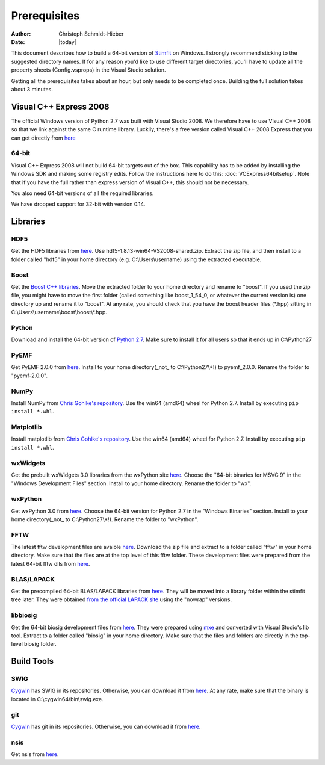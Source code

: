 *************
Prerequisites
*************

:Author: Christoph Schmidt-Hieber
:Date:    |today|

This document describes how to build a 64-bit version of `Stimfit <http://www.stimfit.org>`_ on Windows. I strongly recommend sticking to the suggested directory names. If for any reason you'd like to use different target directories, you'll have to update all the property sheets (Config.vsprops) in the Visual Studio solution.

Getting all the prerequisites takes about an hour, but only needs to be completed once. Building the full solution takes about 3 minutes.

=======================
Visual C++ Express 2008
=======================

The official Windows version of Python 2.7 was built with Visual Studio 2008. We therefore have to use Visual C++ 2008 so that we link against the same C runtime library. Luckily, there's a free version called Visual C++ 2008 Express that you can get directly from `here <http://go.microsoft.com/?linkid=7729279>`_

64-bit
------
Visual C++ Express 2008 will not build 64-bit targets out of the box. This capability has to be added by installing the Windows SDK and making some registry edits. Follow the instructions here to do this: :doc:`VCExpress64bitsetup`. Note that if you have the full rather than express version of Visual C++, this should not be necessary.

You also need 64-bit versions of all the required libraries.

We have dropped support for 32-bit with version 0.14.

=========
Libraries
=========

HDF5
----
Get the HDF5 libraries from `here <http://www.hdfgroup.org/ftp/HDF5/releases/hdf5-1.8.13/bin/windows/>`_. Use hdf5-1.8.13-win64-VS2008-shared.zip. Extract the zip file, and then install to a folder called "hdf5" in your home directory (e.g. C:\\Users\\username) using the extracted executable.

Boost
-----
Get the `Boost C++ libraries <http://www.boost.org>`_. Move the extracted folder to your home directory and rename to "boost". If you used the zip file, you might have to move the first folder (called something like boost_1_54_0, or whatever the current version is) one directory up and rename it to "boost". At any rate, you should check that you have the boost header files (\*.hpp) sitting in C:\\Users\\username\\boost\\boost\\\*.hpp. 

Python
------
Download and install the 64-bit version of `Python 2.7 <http://www.python.org>`_. Make sure to install it for all users so that it ends up in C:\\Python27

PyEMF
-----
Get PyEMF 2.0.0 from `here <http://sourceforge.net/projects/pyemf/files/latest/download?source=files>`_. Install to your home directory(_not_ to C:\\Python27\\*!) to pyemf_2.0.0. Rename the folder to "pyemf-2.0.0".

NumPy
-----
Install NumPy from `Chris Gohlke's repository <http://www.lfd.uci.edu/~gohlke/pythonlibs/#numpy>`_. Use the win64 (amd64) wheel for Python 2.7. Install by executing ``pip install *.whl``.

Matplotlib
----------
Install matplotlib from `Chris Gohlke's repository <http://www.lfd.uci.edu/~gohlke/pythonlibs/#matplotlib>`_. Use the win64 (amd64) wheel for Python 2.7. Install by executing ``pip install *.whl``.

wxWidgets
---------
Get the prebuilt wxWidgets 3.0 libraries from the wxPython site `here <http://www.wxpython.org/download.php#unstable>`_. Choose the "64-bit binaries for MSVC 9" in the "Windows Development Files" section. Install to your home directory. Rename the folder to "wx".

wxPython
--------
Get wxPython 3.0 from `here <http://www.wxpython.org/download.php#unstable>`_. Choose the 64-bit version for Python 2.7 in the "Windows Binaries" section. Install to your home directory(_not_ to C:\\Python27\\*!). Rename the folder to "wxPython".

FFTW
----
The latest fftw development files are avaible `here <http://www.stimfit.org/libs>`_. Download the zip file and extract to a folder called "fftw" in your home directory. Make sure that the files are at the top level of this fftw folder. These development files were prepared from the latest 64-bit fftw dlls from `here <http://fftw.org/install/windows.html>`_.

BLAS/LAPACK
-----------
Get the precompiled 64-bit BLAS/LAPACK libraries from `here <http://www.stimfit.org/libs>`_. They will be moved into a library folder within the stimfit tree later. They were obtained `from the official LAPACK site <http://www.netlib.org/clapack/LIB_WINDOWS/prebuilt_libraries_windows.html>`_ using the "nowrap" versions.

libbiosig
---------
Get the 64-bit biosig development files from `here <http://www.stimfit.org/libs>`_. They were prepared using `mxe <http://mxe.cc/>`_ and converted with Visual Studio's lib tool. Extract to a folder called "biosig" in your home directory. Make sure that the files and folders are directly in the top-level biosig folder.

===========
Build Tools
===========

SWIG
----
`Cygwin <http://www.cygwin.com>`_ has SWIG in its repositories. Otherwise, you can download it from `here <http://www.swig.org>`_. At any rate, make sure that the binary is located in C:\\cygwin64\\bin\\swig.exe.

git
---
`Cygwin <http://www.cygwin.com>`_ has git in its repositories. Otherwise, you can download it from `here <http://www.git-scm.org>`_.

nsis
----
Get nsis from `here <http://nsis.sourceforge.net/Download>`_.
